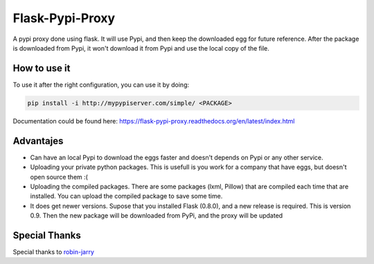 ================
Flask-Pypi-Proxy
================

A pypi proxy done using flask. It will use Pypi, and then keep the downloaded
egg for future reference. After the package is downloaded from Pypi, it
won't download it from Pypi and use the local copy of the file.

How to use it
=============

To use it after the right configuration, you can use it by doing:

.. code-block:: bash

    pip install -i http://mypypiserver.com/simple/ <PACKAGE>


Documentation could be found here:
`https://flask-pypi-proxy.readthedocs.org/en/latest/index.html
<https://flask-pypi-proxy.readthedocs.org/en/latest/index.html>`_


Advantajes
==========

* Can have an local Pypi to download the eggs faster and doesn't depends on
  Pypi or any other service.

* Uploading your private python packages. This is usefull is you work for a
  company that have eggs, but doesn't open source them :(

* Uploading the compiled packages. There are some packages (lxml, Pillow) that
  are compiled each time that are installed. You can upload the compiled
  package to save some time.

* It does get newer versions. Supose that you installed Flask (0.8.0), and
  a new release is required. This is version 0.9. Then the new package will
  be downloaded from PyPi, and the proxy will be updated


Special Thanks
==============

Special thanks to `robin-jarry <https://github.com/robin-jarry>`_

